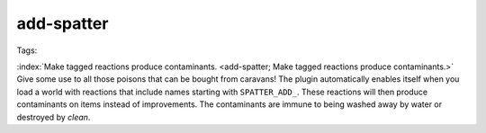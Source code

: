 add-spatter
===========
Tags:

:index:`Make tagged reactions produce contaminants.
<add-spatter; Make tagged reactions produce contaminants.>` Give some use to all
those poisons that can be bought from caravans! The plugin automatically enables
itself when you load a world with reactions that include names starting with
``SPATTER_ADD_``. These reactions will then produce contaminants on items
instead of improvements. The contaminants are immune to being washed away by
water or destroyed by `clean`.
